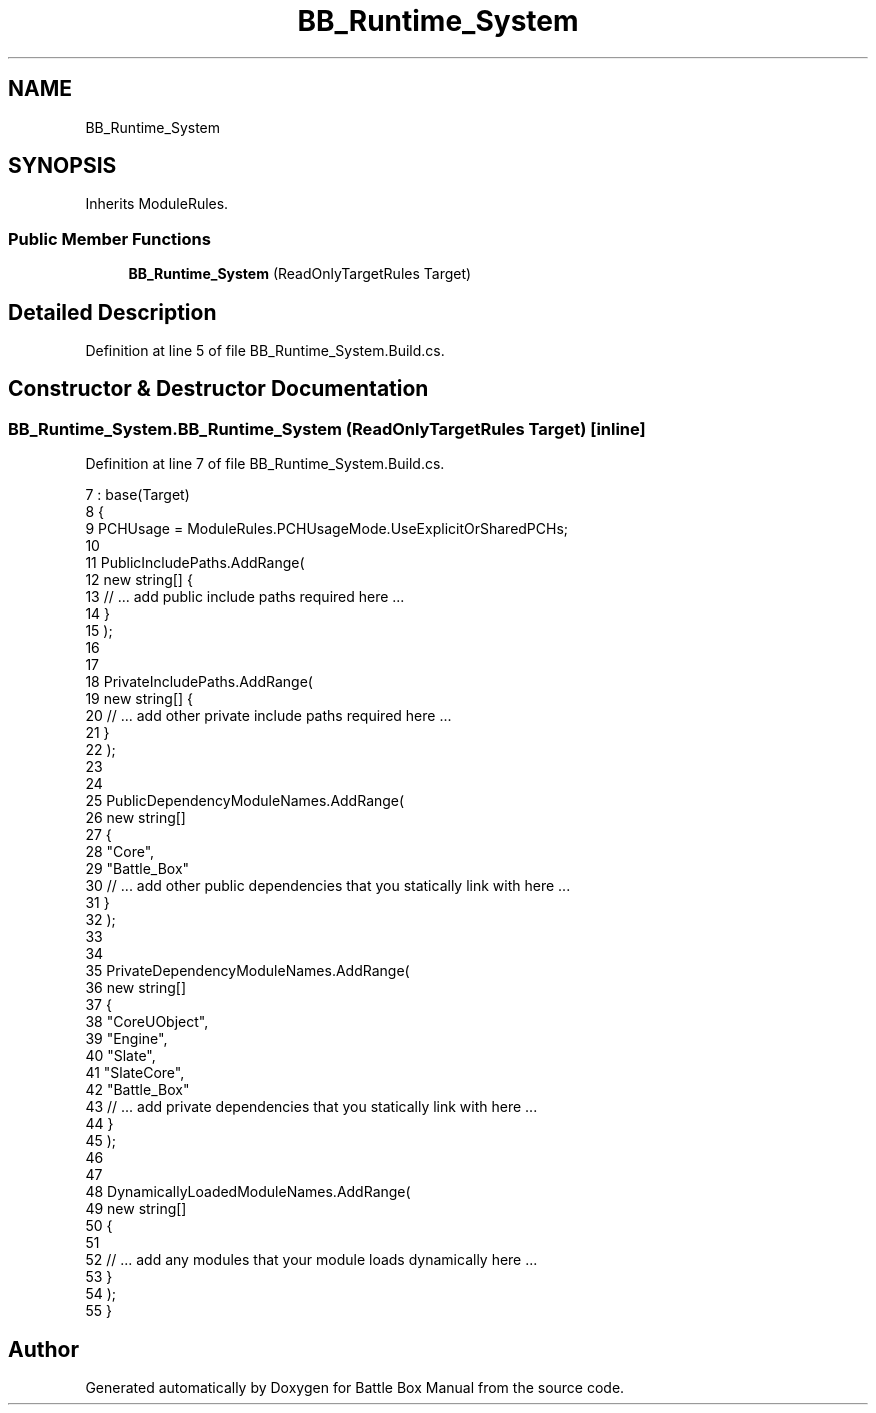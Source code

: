 .TH "BB_Runtime_System" 3 "Sat Jan 25 2020" "Battle Box Manual" \" -*- nroff -*-
.ad l
.nh
.SH NAME
BB_Runtime_System
.SH SYNOPSIS
.br
.PP
.PP
Inherits ModuleRules\&.
.SS "Public Member Functions"

.in +1c
.ti -1c
.RI "\fBBB_Runtime_System\fP (ReadOnlyTargetRules Target)"
.br
.in -1c
.SH "Detailed Description"
.PP 
Definition at line 5 of file BB_Runtime_System\&.Build\&.cs\&.
.SH "Constructor & Destructor Documentation"
.PP 
.SS "BB_Runtime_System\&.BB_Runtime_System (ReadOnlyTargetRules Target)\fC [inline]\fP"

.PP
Definition at line 7 of file BB_Runtime_System\&.Build\&.cs\&.
.PP
.nf
7                                                          : base(Target)
8     {
9         PCHUsage = ModuleRules\&.PCHUsageMode\&.UseExplicitOrSharedPCHs;
10 
11         PublicIncludePaths\&.AddRange(
12             new string[] {
13                     // \&.\&.\&. add public include paths required here \&.\&.\&.
14                }
15             );
16 
17 
18         PrivateIncludePaths\&.AddRange(
19             new string[] {
20                     // \&.\&.\&. add other private include paths required here \&.\&.\&.
21                }
22             );
23 
24 
25         PublicDependencyModuleNames\&.AddRange(
26             new string[]
27             {
28                 "Core",
29                 "Battle_Box"
30                     // \&.\&.\&. add other public dependencies that you statically link with here \&.\&.\&.
31                }
32             );
33 
34 
35         PrivateDependencyModuleNames\&.AddRange(
36             new string[]
37             {
38                 "CoreUObject",
39                 "Engine",
40                 "Slate",
41                 "SlateCore",
42                 "Battle_Box"
43                     // \&.\&.\&. add private dependencies that you statically link with here \&.\&.\&. 
44                }
45             );
46 
47 
48         DynamicallyLoadedModuleNames\&.AddRange(
49             new string[]
50             {
51               
52                     // \&.\&.\&. add any modules that your module loads dynamically here \&.\&.\&.
53                }
54             );
55     }
.fi


.SH "Author"
.PP 
Generated automatically by Doxygen for Battle Box Manual from the source code\&.
